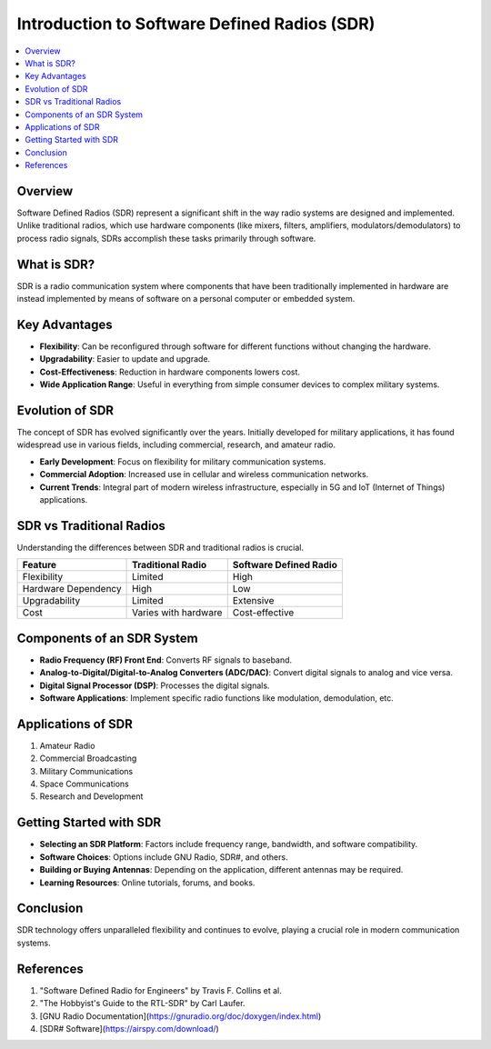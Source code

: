 Introduction to Software Defined Radios (SDR)
==========================================

.. contents::
   :local:
   :depth: 2

Overview
--------

Software Defined Radios (SDR) represent a significant shift in the way radio systems are designed and implemented. Unlike traditional radios, which use hardware components (like mixers, filters, amplifiers, modulators/demodulators) to process radio signals, SDRs accomplish these tasks primarily through software.

What is SDR?
------------

SDR is a radio communication system where components that have been traditionally implemented in hardware are instead implemented by means of software on a personal computer or embedded system.

Key Advantages
--------------

- **Flexibility**: Can be reconfigured through software for different functions without changing the hardware.
- **Upgradability**: Easier to update and upgrade.
- **Cost-Effectiveness**: Reduction in hardware components lowers cost.
- **Wide Application Range**: Useful in everything from simple consumer devices to complex military systems.


Evolution of SDR
----------------

The concept of SDR has evolved significantly over the years. Initially developed for military applications, it has found widespread use in various fields, including commercial, research, and amateur radio.

- **Early Development**: Focus on flexibility for military communication systems.
- **Commercial Adoption**: Increased use in cellular and wireless communication networks.
- **Current Trends**: Integral part of modern wireless infrastructure, especially in 5G and IoT (Internet of Things) applications.

SDR vs Traditional Radios
-------------------------

Understanding the differences between SDR and traditional radios is crucial.

+------------------------+----------------------+------------------------+
| Feature                | Traditional Radio    | Software Defined Radio |
+========================+======================+========================+
| Flexibility            | Limited              | High                   |
+------------------------+----------------------+------------------------+
| Hardware Dependency    | High                 | Low                    |
+------------------------+----------------------+------------------------+
| Upgradability          | Limited              | Extensive              |
+------------------------+----------------------+------------------------+
| Cost                   | Varies with hardware | Cost-effective         |
+------------------------+----------------------+------------------------+

Components of an SDR System
---------------------------

- **Radio Frequency (RF) Front End**: Converts RF signals to baseband.
- **Analog-to-Digital/Digital-to-Analog Converters (ADC/DAC)**: Convert digital signals to analog and vice versa.
- **Digital Signal Processor (DSP)**: Processes the digital signals.
- **Software Applications**: Implement specific radio functions like modulation, demodulation, etc.

Applications of SDR
--------------------

1. Amateur Radio
2. Commercial Broadcasting
3. Military Communications
4. Space Communications
5. Research and Development

Getting Started with SDR
------------------------

- **Selecting an SDR Platform**: Factors include frequency range, bandwidth, and software compatibility.
- **Software Choices**: Options include GNU Radio, SDR#, and others.
- **Building or Buying Antennas**: Depending on the application, different antennas may be required.
- **Learning Resources**: Online tutorials, forums, and books.

Conclusion
----------

SDR technology offers unparalleled flexibility and continues to evolve, playing a crucial role in modern communication systems.

References
----------

1. "Software Defined Radio for Engineers" by Travis F. Collins et al.
2. "The Hobbyist's Guide to the RTL-SDR" by Carl Laufer.
3. [GNU Radio Documentation](https://gnuradio.org/doc/doxygen/index.html)
4. [SDR# Software](https://airspy.com/download/)

.. |copyright| unicode:: U+00A9
   :trim:


